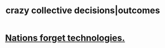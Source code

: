 :PROPERTIES:
:ID:       f427e94a-5c2b-460c-8ca8-b5b6e1eb890e
:END:
#+title: crazy collective decisions|outcomes
* [[https://github.com/JeffreyBenjaminBrown/public_notes_with_github-navigable_links/blob/master/nations_forget_technologies.org][Nations forget technologies.]]
